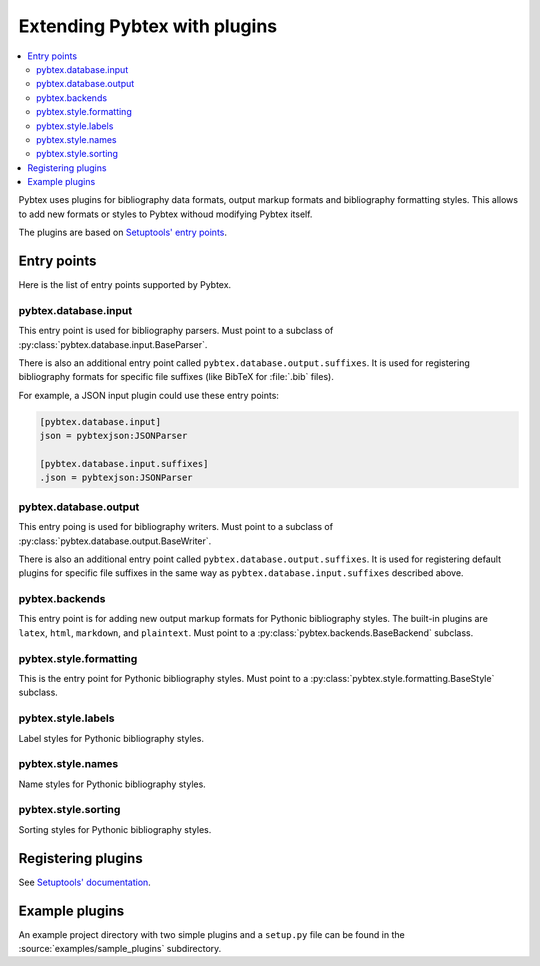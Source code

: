 =============================
Extending Pybtex with plugins
=============================


.. contents::
    :local:


Pybtex uses plugins for bibliography data formats, output markup formats and
bibliography formatting styles. This allows to add new formats or styles to
Pybtex withoud modifying Pybtex itself.

The plugins are based on `Setuptools' entry points <Setuptools' documentation_>`_.


Entry points
============

Here is the list of entry points supported by Pybtex.


pybtex.database.input
---------------------

This entry point is used for bibliography parsers.
Must point to a subclass of :py:class:`pybtex.database.input.BaseParser`.

There is also an additional entry point called ``pybtex.database.output.suffixes``.
It is used for registering bibliography formats for specific file suffixes
(like BibTeX for :file:`.bib` files).

For example, a JSON input plugin could use these entry points:

.. sourcecode:: ini

    [pybtex.database.input]
    json = pybtexjson:JSONParser

    [pybtex.database.input.suffixes]
    .json = pybtexjson:JSONParser


pybtex.database.output
----------------------

This entry poing is used for bibliography writers.
Must point to a subclass of :py:class:`pybtex.database.output.BaseWriter`.

There is also an additional entry point called ``pybtex.database.output.suffixes``.
It is used for registering default plugins for specific file suffixes in the
same way as ``pybtex.database.input.suffixes`` described above.


pybtex.backends
---------------

This entry point is for adding new output markup formats for Pythonic bibliography
styles. The built-in plugins are ``latex``, ``html``, ``markdown``, and ``plaintext``.
Must point to a :py:class:`pybtex.backends.BaseBackend` subclass.


pybtex.style.formatting
-----------------------

This is the entry point for Pythonic bibliography styles. Must point to a
:py:class:`pybtex.style.formatting.BaseStyle` subclass.


pybtex.style.labels
-------------------

Label styles for Pythonic bibliography styles.


pybtex.style.names
------------------

Name styles for Pythonic bibliography styles.

pybtex.style.sorting
--------------------

Sorting styles for Pythonic bibliography styles.



Registering plugins
===================

See `Setuptools' documentation`_.


.. _Setuptools' documentation: https://setuptools.readthedocs.io/en/latest/setuptools.html#extensible-applications-and-frameworks


Example plugins
===============

An example project directory with two simple plugins and a ``setup.py`` file can
be found in the :source:`examples/sample_plugins` subdirectory.
